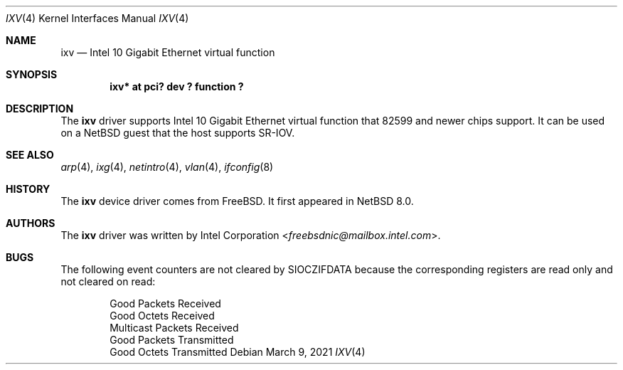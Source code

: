 .\"	$NetBSD: ixv.4,v 1.7 2021/03/09 12:02:24 wiz Exp $
.\"
.\" Copyright (c) 2018 The NetBSD Foundation, Inc.
.\" All rights reserved.
.\"
.\" This code is derived from software contributed to The NetBSD Foundation
.\" by Masanobu SAITOH.
.\"
.\" Redistribution and use in source and binary forms, with or without
.\" modification, are permitted provided that the following conditions
.\" are met:
.\" 1. Redistributions of source code must retain the above copyright
.\"    notice, this list of conditions and the following disclaimer.
.\" 2. Redistributions in binary form must reproduce the above copyright
.\"    notice, this list of conditions and the following disclaimer in the
.\"    documentation and/or other materials provided with the distribution.
.\"
.\" THIS SOFTWARE IS PROVIDED BY THE NETBSD FOUNDATION, INC. AND CONTRIBUTORS
.\" ``AS IS'' AND ANY EXPRESS OR IMPLIED WARRANTIES, INCLUDING, BUT NOT LIMITED
.\" TO, THE IMPLIED WARRANTIES OF MERCHANTABILITY AND FITNESS FOR A PARTICULAR
.\" PURPOSE ARE DISCLAIMED.  IN NO EVENT SHALL THE FOUNDATION OR CONTRIBUTORS
.\" BE LIABLE FOR ANY DIRECT, INDIRECT, INCIDENTAL, SPECIAL, EXEMPLARY, OR
.\" CONSEQUENTIAL DAMAGES (INCLUDING, BUT NOT LIMITED TO, PROCUREMENT OF
.\" SUBSTITUTE GOODS OR SERVICES; LOSS OF USE, DATA, OR PROFITS; OR BUSINESS
.\" INTERRUPTION) HOWEVER CAUSED AND ON ANY THEORY OF LIABILITY, WHETHER IN
.\" CONTRACT, STRICT LIABILITY, OR TORT (INCLUDING NEGLIGENCE OR OTHERWISE)
.\" ARISING IN ANY WAY OUT OF THE USE OF THIS SOFTWARE, EVEN IF ADVISED OF THE
.\" POSSIBILITY OF SUCH DAMAGE.
.\"
.Dd March 9, 2021
.Dt IXV 4
.Os
.Sh NAME
.Nm ixv
.Nd Intel 10 Gigabit Ethernet virtual function
.Sh SYNOPSIS
.Cd "ixv* at pci? dev ? function ?"
.Sh DESCRIPTION
The
.Nm
driver supports Intel 10 Gigabit Ethernet virtual function that 82599 and
newer chips support.
It can be used on a
.Nx
guest that the host supports SR-IOV.
.Sh SEE ALSO
.Xr arp 4 ,
.Xr ixg 4 ,
.Xr netintro 4 ,
.Xr vlan 4 ,
.Xr ifconfig 8
.Sh HISTORY
The
.Nm
device driver comes from
.Fx .
It first appeared in
.Nx 8.0 .
.Sh AUTHORS
The
.Nm
driver was written by
.An Intel Corporation Aq Mt freebsdnic@mailbox.intel.com .
.Sh BUGS
The following event counters are not cleared by
.Dv SIOCZIFDATA
because the corresponding registers are read only and not cleared on read:
.Pp
.Bl -item -offset indent -compact
.It
Good Packets Received
.It
Good Octets Received
.It
Multicast Packets Received
.It
Good Packets Transmitted
.It
Good Octets Transmitted
.El
